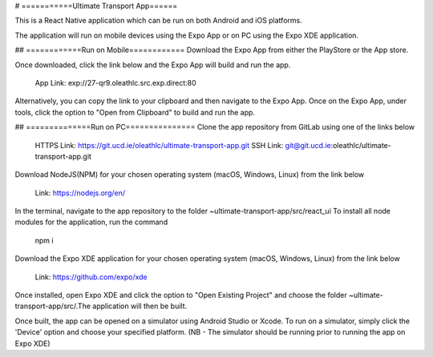 # ===========Ultimate Transport App======

This is a React Native application which can be run on both Android and iOS platforms.

The application will run on mobile devices using the Expo App or on PC using the Expo XDE application.

## ============Run on Mobile============
Download the Expo App from either the PlayStore or the App store.

Once downloaded, click the link below and the Expo App will build and run the app.

	App Link: exp://27-qr9.oleathlc.src.exp.direct:80

Alternatively, you can copy the link to your clipboard and then navigate to the Expo App.
Once on the Expo App, under tools, click the option to "Open from Clipboard" to build and run the app.

## ==============Run on PC===============
Clone the app repository from GitLab using one of the links below

	HTTPS Link: https://git.ucd.ie/oleathlc/ultimate-transport-app.git
	SSH Link: git@git.ucd.ie:oleathlc/ultimate-transport-app.git

Download NodeJS(NPM) for your chosen operating system (macOS, Windows, Linux) from the link below

	Link: https://nodejs.org/en/

In the terminal, navigate to the app repository to the folder ~ultimate-transport-app/src/react_ui
To install all node modules for the application, run the command 

	npm i

Download the Expo XDE application for your chosen operating system (macOS, Windows, Linux) from the link below

	Link: https://github.com/expo/xde

Once installed, open Expo XDE and click the option to "Open Existing Project" and choose the folder
~ultimate-transport-app/src/.The application will then be built. 

Once built, the app can be opened on a simulator using Android Studio or Xcode. 
To run on a simulator, simply click the 'Device' option and choose your specified platform.
(NB - The simulator should be running prior to running the app on Expo XDE) 

